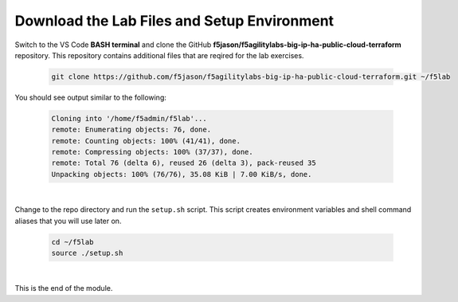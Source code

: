 Download the Lab Files and Setup Environment
================================================================================

Switch to the VS Code **BASH terminal** and clone the GitHub **f5jason/f5agilitylabs-big-ip-ha-public-cloud-terraform** repository. This repository contains additional files that are reqired for the lab exercises.

   .. code-block:: bash

      git clone https://github.com/f5jason/f5agilitylabs-big-ip-ha-public-cloud-terraform.git ~/f5lab


You should see output similar to the following:

   .. code-block:: bash

      Cloning into '/home/f5admin/f5lab'...
      remote: Enumerating objects: 76, done.
      remote: Counting objects: 100% (41/41), done.
      remote: Compressing objects: 100% (37/37), done.
      remote: Total 76 (delta 6), reused 26 (delta 3), pack-reused 35
      Unpacking objects: 100% (76/76), 35.08 KiB | 7.00 KiB/s, done.

|

Change to the repo directory and run the ``setup.sh`` script. This script creates environment variables and shell command aliases that you will use later on.

  .. code-block:: bash

     cd ~/f5lab
     source ./setup.sh

|

This is the end of the module.
